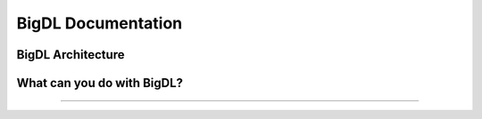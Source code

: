 BigDL Documentation
===========================


BigDL Architecture
----------------------------



What can you do with BigDL?
----------------------------

-----------

.. grid:: 1 1 3 3

    .. grid-item-card::
        :text-align: center
        :shadow: none
        :class-header: sd-bg-light
        :class-footer: sd-bg-light
        :class-card: sd-mb-2

        **Build Distributed AI on Spark with DLLib**
        ^^^
        - Build Deep Learning programs with Scala and run on Spark (`link <dummy.html>`_)
        - Build Deep Learning programs in **Python** and run on Spark (`link <dummy.html>`_)

        +++
        .. button-ref:: doc/DLLib/Overview/dllib
            :color: primary
            :expand:
            :outline:

            Get Started

    .. grid-item-card::
        :text-align: center
        :shadow: none
        :class-header: sd-bg-light
        :class-footer: sd-bg-light
        :class-card: sd-mb-2

        **Accelerate TF/PyTorch programs with Nano**
        ^^^
        - Accelerate Tensorflow Training  (`link <dummy.html>`_) and Inference  (`link <dummy.html>`_) with Nano
        - Accelerate PyTorch Training  (`link <dummy.html>`_) and Inference  (`link <dummy.html>`_) with Nano
        +++
        .. button-ref:: doc/Nano/Overview/nano
            :color: primary
            :expand:
            :outline:

            Get Started

    .. grid-item-card::
        :text-align: center
        :shadow: none
        :class-header: sd-bg-light
        :class-footer: sd-bg-light
        :class-card: sd-mb-2

        **Make TF/PyTorch programs distributed with Orca**
        ^^^
        - distributed data processing using XShards  (`link <dummy.html>`_)
        - make local tensorflow or pytorch training distributed  (`link <dummy.html>`_)
        - make local tensorlfow or pytroch inference distributed  (`link <dummy.html>`_)
        - use distributed hyper paramter tuning (`link <dummy.html>`_)
        +++
        .. button-ref:: doc/Orca/Overview/Orca
            :color: primary
            :expand:
            :outline:

            Get Started

.. grid:: 1 1 3 3

    .. grid-item-card::
        :text-align: center
        :shadow: none
        :class-header: sd-bg-light
        :class-footer: sd-bg-light
        :class-card: sd-mb-2

        **Build Time Series Applications with Chronos**
        ^^^
        - use built-in models and/or built-in AutoML to do time series Forecasting, and anomaly detection (`link <dummy.html>`_)
        - use TSDataset to do process time series data (`link <dummy.html>`_)
        - accelerate and tune 3rd party time series models (`link <dummy.html>`_)
        +++
        .. button-ref:: doc/Chronos/Overview/chronos
            :color: primary
            :expand:
            :outline:

            Get Started

    .. grid-item-card::
        :text-align: center
        :shadow: none
        :class-header: sd-bg-light
        :class-footer: sd-bg-light
        :class-card: sd-mb-2

        **Build Large-scale Recommendation System with Friesian**
        ^^^
        - use built-in models to build recommendation Systems(`link <dummy.html>`_)
        - use built-in feature engineering tool to prepare features (`link <dummy.html>`_)

        +++
        .. button-ref:: doc/PPML/Overview/ppml
            :color: primary
            :expand:
            :outline:

            Get Started

    .. grid-item-card::
        :text-align: center
        :shadow: none
        :class-header: sd-bg-light
        :class-footer: sd-bg-light
        :class-card: sd-mb-2

        **Build protected and Secured AI with PPML**
        ^^^
        - run DL applications unmodified in trustred cluster environment (`link <dummy.html>`_)
        +++
        .. button-ref:: doc/PPML/Overview/ppml
            :color: primary
            :expand:
            :outline:

            Get Started

.. meta::
   :google-site-verification: hG9ocvSRSRTY5z8g6RLn97_tdJvYRx_tVGhNdtZZavM
